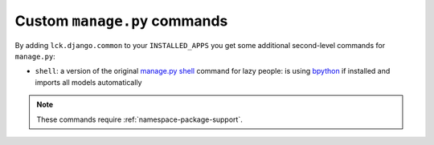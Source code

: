 Custom ``manage.py`` commands
=============================

By adding ``lck.django.common`` to your ``INSTALLED_APPS`` you get
some additional second-level commands for ``manage.py``:

* ``shell``: a version of the original `manage.py shell
  <http://docs.djangoproject.com/en/dev/ref/django-admin/#shell>`_ command for
  lazy people: is using `bpython <http://bpython-interpreter.org/>`_ if
  installed and imports all models automatically

.. note::
  
  These commands require :ref:`namespace-package-support`.
